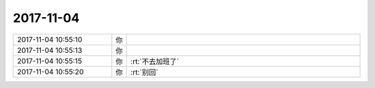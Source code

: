 2017-11-04
-------------

.. list-table::
   :widths: 25, 1, 60

   * - 2017-11-04 10:55:10
     - 你
     - .. image:: /images/245531.jpg
          :width: 100px
   * - 2017-11-04 10:55:13
     - 你
     - .. image:: /images/245532.jpg
          :width: 100px
   * - 2017-11-04 10:55:15
     - 你
     - :rt:`不去加班了`
   * - 2017-11-04 10:55:20
     - 你
     - :rt:`别回`